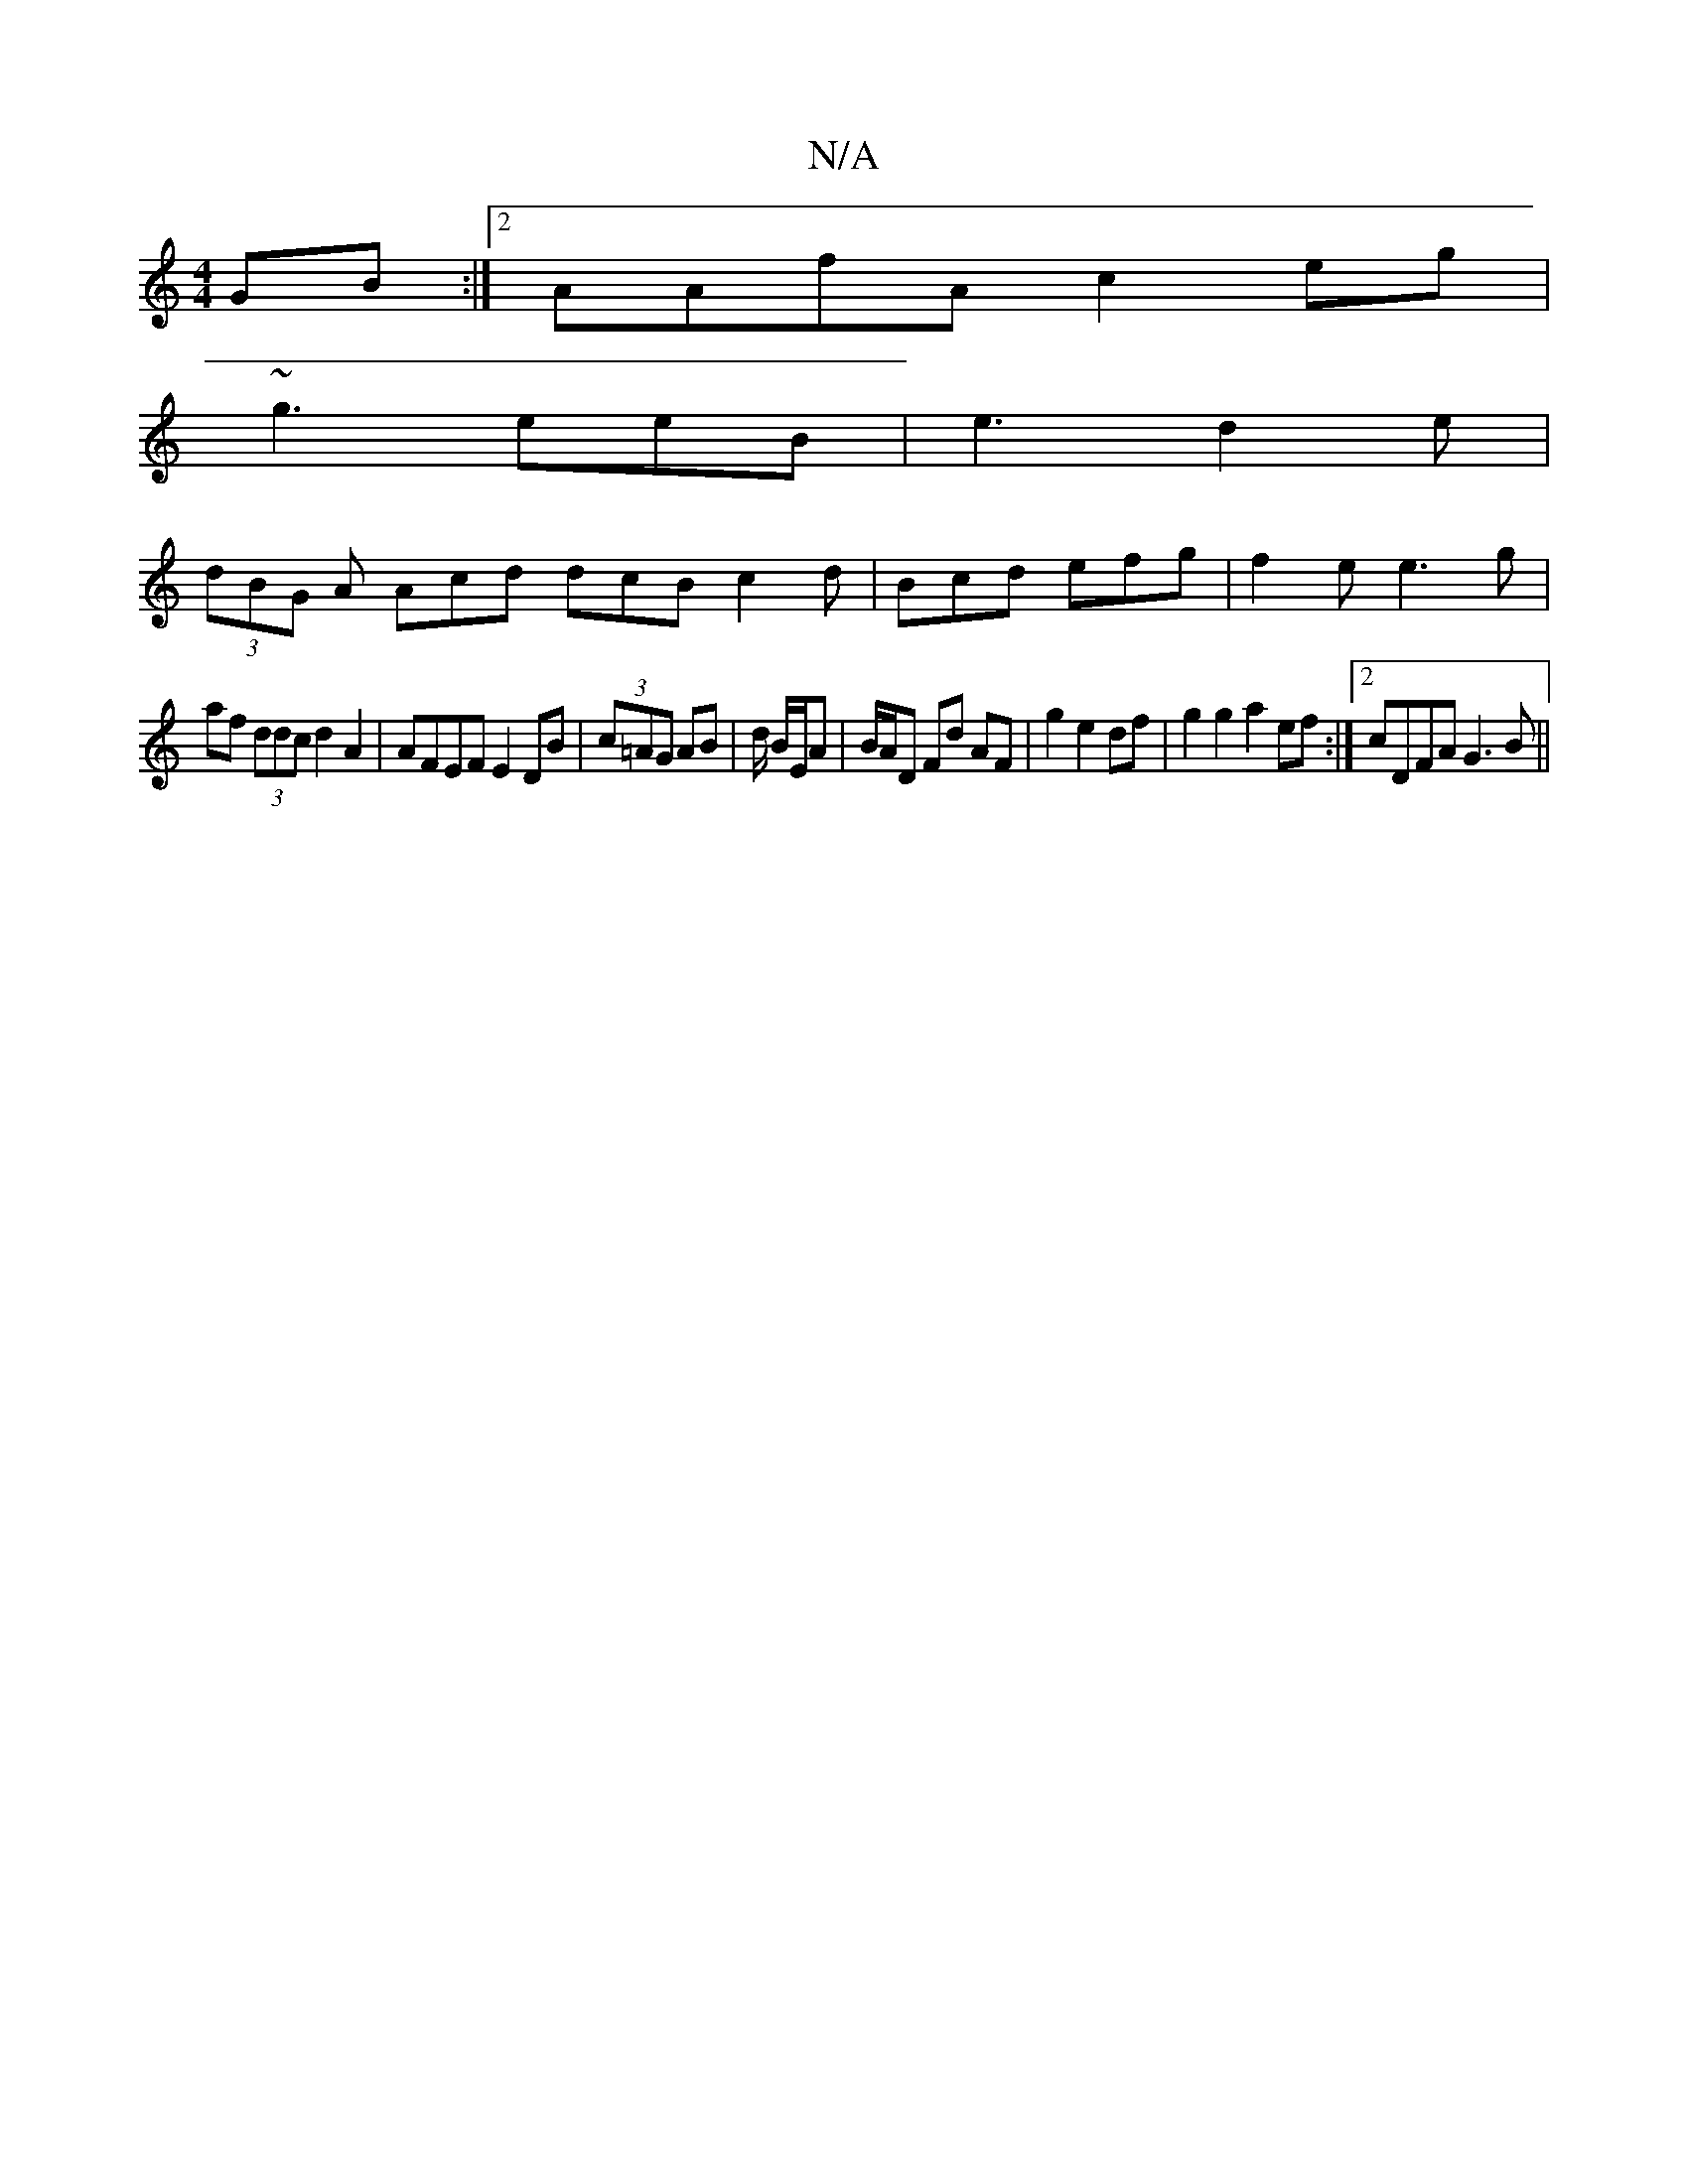 X:1
T:N/A
M:4/4
R:N/A
K:Cmajor
GB:|2 AAfA c2 eg |
~g3- eeB | e3 d2 e |
(3dBG A Acd dcB c2 d | Bcd efg | f2 e e3 g |
af (3ddc d2 A2 | AFEF E2 DB | (3c=AG AB |d/ B/E/A | B/A/D Fd AF | g2 e2 df | g2 g2 a2 ef :|2 cDFA G3B ||

|:D>F B<d